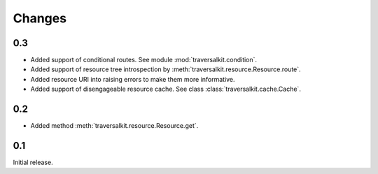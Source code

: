 Changes
=======

0.3
~~~

*   Added support of conditional routes.  See module :mod:`traversalkit.condition`.
*   Added support of resource tree introspection by
    :meth:`traversalkit.resource.Resource.route`.
*   Added resource URI into raising errors to make them more informative.
*   Added support of disengageable resource cache.
    See class :class:`traversalkit.cache.Cache`.


0.2
~~~

*   Added method :meth:`traversalkit.resource.Resource.get`.


0.1
~~~

Initial release.
